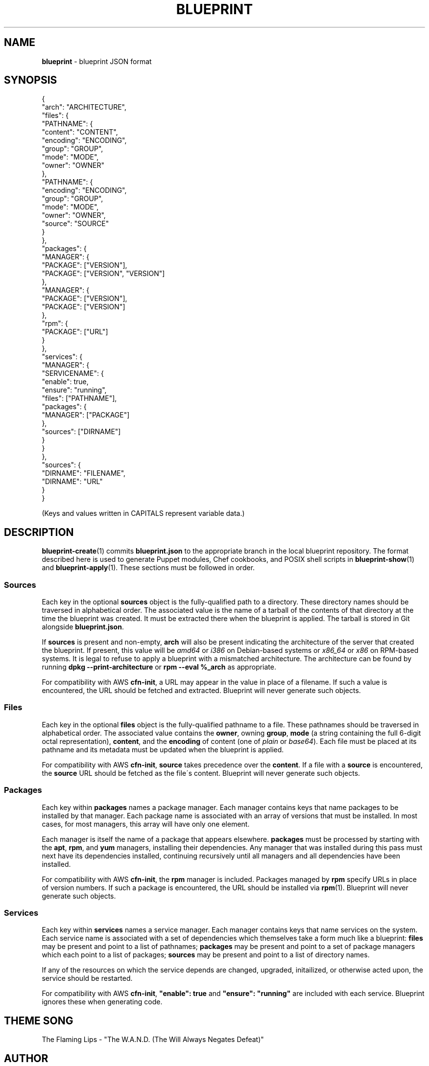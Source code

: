 .\" generated with Ronn/v0.7.3
.\" http://github.com/rtomayko/ronn/tree/0.7.3
.
.TH "BLUEPRINT" "5" "September 2011" "DevStructure" "Blueprint"
.
.SH "NAME"
\fBblueprint\fR \- blueprint JSON format
.
.SH "SYNOPSIS"
.
.nf

{
  "arch": "ARCHITECTURE",
  "files": {
    "PATHNAME": {
      "content": "CONTENT",
      "encoding": "ENCODING",
      "group": "GROUP",
      "mode": "MODE",
      "owner": "OWNER"
    },
    "PATHNAME": {
      "encoding": "ENCODING",
      "group": "GROUP",
      "mode": "MODE",
      "owner": "OWNER",
      "source": "SOURCE"
    }
  },
  "packages": {
    "MANAGER": {
      "PACKAGE": ["VERSION"],
      "PACKAGE": ["VERSION", "VERSION"]
    },
    "MANAGER": {
      "PACKAGE": ["VERSION"],
      "PACKAGE": ["VERSION"]
    },
    "rpm": {
      "PACKAGE": ["URL"]
    }
  },
  "services": {
    "MANAGER": {
      "SERVICENAME": {
        "enable": true,
        "ensure": "running",
        "files": ["PATHNAME"],
        "packages": {
          "MANAGER": ["PACKAGE"]
        },
        "sources": ["DIRNAME"]
      }
    }
  },
  "sources": {
    "DIRNAME": "FILENAME",
    "DIRNAME": "URL"
  }
}
.
.fi
.
.P
(Keys and values written in CAPITALS represent variable data\.)
.
.SH "DESCRIPTION"
\fBblueprint\-create\fR(1) commits \fBblueprint\.json\fR to the appropriate branch in the local blueprint repository\. The format described here is used to generate Puppet modules, Chef cookbooks, and POSIX shell scripts in \fBblueprint\-show\fR(1) and \fBblueprint\-apply\fR(1)\. These sections must be followed in order\.
.
.SS "Sources"
Each key in the optional \fBsources\fR object is the fully\-qualified path to a directory\. These directory names should be traversed in alphabetical order\. The associated value is the name of a tarball of the contents of that directory at the time the blueprint was created\. It must be extracted there when the blueprint is applied\. The tarball is stored in Git alongside \fBblueprint\.json\fR\.
.
.P
If \fBsources\fR is present and non\-empty, \fBarch\fR will also be present indicating the architecture of the server that created the blueprint\. If present, this value will be \fIamd64\fR or \fIi386\fR on Debian\-based systems or \fIx86_64\fR or \fIx86\fR on RPM\-based systems\. It is legal to refuse to apply a blueprint with a mismatched architecture\. The architecture can be found by running \fBdpkg \-\-print\-architecture\fR or \fBrpm \-\-eval %_arch\fR as appropriate\.
.
.P
For compatibility with AWS \fBcfn\-init\fR, a URL may appear in the value in place of a filename\. If such a value is encountered, the URL should be fetched and extracted\. Blueprint will never generate such objects\.
.
.SS "Files"
Each key in the optional \fBfiles\fR object is the fully\-qualified pathname to a file\. These pathnames should be traversed in alphabetical order\. The associated value contains the \fBowner\fR, owning \fBgroup\fR, \fBmode\fR (a string containing the full 6\-digit octal representation), \fBcontent\fR, and the \fBencoding\fR of content (one of \fIplain\fR or \fIbase64\fR)\. Each file must be placed at its pathname and its metadata must be updated when the blueprint is applied\.
.
.P
For compatibility with AWS \fBcfn\-init\fR, \fBsource\fR takes precedence over the \fBcontent\fR\. If a file with a \fBsource\fR is encountered, the \fBsource\fR URL should be fetched as the file\'s content\. Blueprint will never generate such objects\.
.
.SS "Packages"
Each key within \fBpackages\fR names a package manager\. Each manager contains keys that name packages to be installed by that manager\. Each package name is associated with an array of versions that must be installed\. In most cases, for most managers, this array will have only one element\.
.
.P
Each manager is itself the name of a package that appears elsewhere\. \fBpackages\fR must be processed by starting with the \fBapt\fR, \fBrpm\fR, and \fByum\fR managers, installing their dependencies\. Any manager that was installed during this pass must next have its dependencies installed, continuing recursively until all managers and all dependencies have been installed\.
.
.P
For compatibility with AWS \fBcfn\-init\fR, the \fBrpm\fR manager is included\. Packages managed by \fBrpm\fR specify URLs in place of version numbers\. If such a package is encountered, the URL should be installed via \fBrpm\fR(1)\. Blueprint will never generate such objects\.
.
.SS "Services"
Each key within \fBservices\fR names a service manager\. Each manager contains keys that name services on the system\. Each service name is associated with a set of dependencies which themselves take a form much like a blueprint: \fBfiles\fR may be present and point to a list of pathnames; \fBpackages\fR may be present and point to a set of package managers which each point to a list of packages; \fBsources\fR may be present and point to a list of directory names\.
.
.P
If any of the resources on which the service depends are changed, upgraded, initailized, or otherwise acted upon, the service should be restarted\.
.
.P
For compatibility with AWS \fBcfn\-init\fR, \fB"enable": true\fR and \fB"ensure": "running"\fR are included with each service\. Blueprint ignores these when generating code\.
.
.SH "THEME SONG"
The Flaming Lips \- "The W\.A\.N\.D\. (The Will Always Negates Defeat)"
.
.SH "AUTHOR"
Richard Crowley \fIrichard@devstructure\.com\fR
.
.SH "SEE ALSO"
\fBblueprint\fR(1)\.
